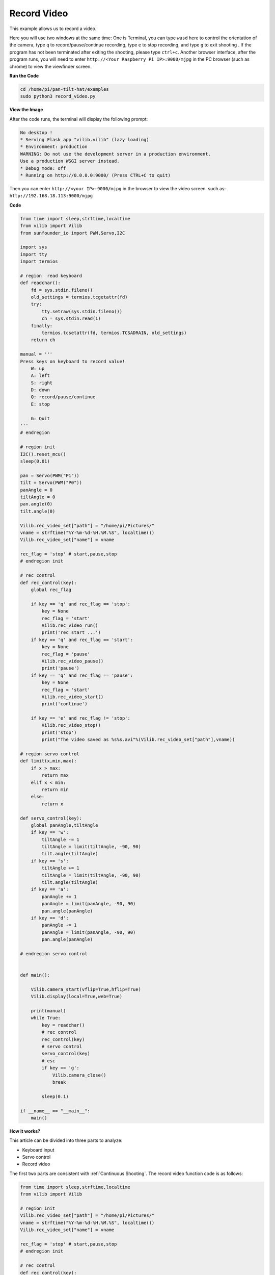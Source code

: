 Record Video
============

This example allows us to record a video.

Here you will use two windows at the same time:
One is Terminal, you can type ``wasd`` here to control the orientation of the camera, type ``q`` to record/pause/continue recording, type ``e`` to stop recording, and type ``g`` to exit shooting . If the program has not been terminated after exiting the shooting, please type ``ctrl+c``.
Another browser interface, after the program runs, you will need to enter ``http://<Your Raspberry Pi IP>:9000/mjpg`` in the PC browser (such as chrome) to view the viewfinder screen.


**Run the Code**

.. raw:: html

    <run></run>

.. code-block::

    cd /home/pi/pan-tilt-hat/examples
    sudo python3 record_video.py

**View the Image**

After the code runs, the terminal will display the following prompt:

.. code-block::

    No desktop !
    * Serving Flask app "vilib.vilib" (lazy loading)
    * Environment: production
    WARNING: Do not use the development server in a production environment.
    Use a production WSGI server instead.
    * Debug mode: off
    * Running on http://0.0.0.0:9000/ (Press CTRL+C to quit)

Then you can enter ``http://<your IP>:9000/mjpg`` in the browser to view the video screen. such as:  ``http://192.168.18.113:9000/mjpg``

.. image:: image/display.png


**Code**

.. code-block:: python

    from time import sleep,strftime,localtime
    from vilib import Vilib
    from sunfounder_io import PWM,Servo,I2C

    import sys
    import tty
    import termios

    # region  read keyboard 
    def readchar():
        fd = sys.stdin.fileno()
        old_settings = termios.tcgetattr(fd)
        try:
            tty.setraw(sys.stdin.fileno())
            ch = sys.stdin.read(1)
        finally:
            termios.tcsetattr(fd, termios.TCSADRAIN, old_settings)
        return ch

    manual = '''
    Press keys on keyboard to record value!
        W: up
        A: left
        S: right
        D: down
        Q: record/pause/continue
        E: stop

        G: Quit
    '''
    # endregion

    # region init
    I2C().reset_mcu()
    sleep(0.01)

    pan = Servo(PWM("P1"))
    tilt = Servo(PWM("P0"))
    panAngle = 0
    tiltAngle = 0
    pan.angle(0)
    tilt.angle(0)

    Vilib.rec_video_set["path"] = "/home/pi/Pictures/"
    vname = strftime("%Y-%m-%d-%H.%M.%S", localtime())
    Vilib.rec_video_set["name"] = vname

    rec_flag = 'stop' # start,pause,stop
    # endregion init

    # rec control
    def rec_control(key):
        global rec_flag
        
        if key == 'q' and rec_flag == 'stop':
            key = None
            rec_flag = 'start'
            Vilib.rec_video_run()
            print('rec start ...')
        if key == 'q' and rec_flag == 'start':
            key = None
            rec_flag = 'pause'
            Vilib.rec_video_pause()
            print('pause')
        if key == 'q' and rec_flag == 'pause':
            key = None
            rec_flag = 'start'
            Vilib.rec_video_start()
            print('continue')    

        if key == 'e' and rec_flag != 'stop':
            Vilib.rec_video_stop()
            print('stop')
            print("The video saved as %s%s.avi"%(Vilib.rec_video_set["path"],vname))  

    # region servo control
    def limit(x,min,max):
        if x > max:
            return max
        elif x < min:
            return min
        else:
            return x

    def servo_control(key):
        global panAngle,tiltAngle       
        if key == 'w':
            tiltAngle -= 1
            tiltAngle = limit(tiltAngle, -90, 90)
            tilt.angle(tiltAngle)
        if key == 's':
            tiltAngle += 1
            tiltAngle = limit(tiltAngle, -90, 90)
            tilt.angle(tiltAngle)
        if key == 'a':
            panAngle += 1
            panAngle = limit(panAngle, -90, 90)
            pan.angle(panAngle)
        if key == 'd':
            panAngle -= 1
            panAngle = limit(panAngle, -90, 90)
            pan.angle(panAngle)

    # endregion servo control


    def main():

        Vilib.camera_start(vflip=True,hflip=True) 
        Vilib.display(local=True,web=True)

        print(manual)
        while True:
            key = readchar()
            # rec control
            rec_control(key)
            # servo control
            servo_control(key)
            # esc
            if key == 'g':
                Vilib.camera_close()
                break 

            sleep(0.1)

    if __name__ == "__main__":
        main()


**How it works?**


This article can be divided into three parts to analyze:

* Keyboard input
* Servo control
* Record video

The first two parts are consistent with :ref:`Continuous Shooting`. The record video function code is as follows:

.. code-block:: python

    from time import sleep,strftime,localtime
    from vilib import Vilib

    # region init
    Vilib.rec_video_set["path"] = "/home/pi/Pictures/"
    vname = strftime("%Y-%m-%d-%H.%M.%S", localtime())
    Vilib.rec_video_set["name"] = vname

    rec_flag = 'stop' # start,pause,stop
    # endregion init

    # rec control
    def rec_control(key):
        global rec_flag
        
        if key == 'q' and rec_flag == 'stop':
            key = None
            rec_flag = 'start'
            Vilib.rec_video_run()
            print('rec start ...')
        if key == 'q' and rec_flag == 'start':
            key = None
            rec_flag = 'pause'
            Vilib.rec_video_pause()
            print('pause')
        if key == 'q' and rec_flag == 'pause':
            key = None
            rec_flag = 'start'
            Vilib.rec_video_start()
            print('continue')    

        if key == 'e' and rec_flag != 'stop':
            Vilib.rec_video_stop()
            print('stop')
            print("The video saved as %s%s.avi"%(Vilib.rec_video_set["path"],vname))  


    def main():

        Vilib.camera_start(vflip=True,hflip=True) 
        Vilib.display(local=True,web=True)

        while True:
            rec_control(key)
            if key == 'g':
                Vilib.camera_close()
                break 

    if __name__ == "__main__":
        main()

Parameters related to recording include the following:

* ``Vilib.rec_video_set["path"]`` ：The address where the video is saved
* ``Vilib.rec_video_set["name"]`` ：The name of the saved video

Functions related to recording include the following:

* ``Vilib.rec_video_run()`` ：Start recording
* ``Vilib.rec_video_pause()`` ：Pause recording
* ``Vilib.rec_video_start()`` ：Continue recording
* ``Vilib.rec_video_stop()`` ：Stop recording